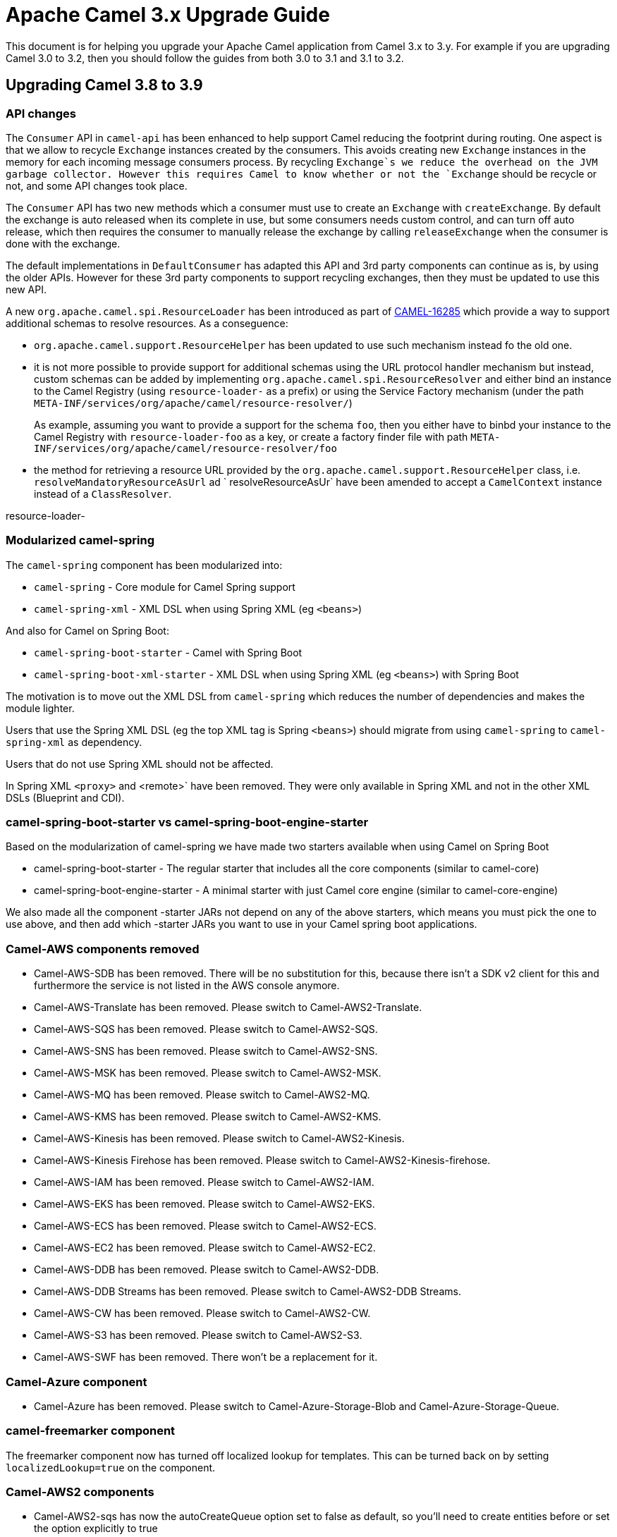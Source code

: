 = Apache Camel 3.x Upgrade Guide

This document is for helping you upgrade your Apache Camel application
from Camel 3.x to 3.y. For example if you are upgrading Camel 3.0 to 3.2, then you should follow the guides
from both 3.0 to 3.1 and 3.1 to 3.2.

== Upgrading Camel 3.8 to 3.9

=== API changes

The `Consumer` API in `camel-api` has been enhanced to help support Camel reducing the footprint during routing.
One aspect is that we allow to recycle `Exchange` instances created by the consumers. This avoids creating new `Exchange`
instances in the memory for each incoming message consumers process. By recycling `Exchange`s we reduce the overhead
on the JVM garbage collector. However this requires Camel to know whether or not the `Exchange` should be recycle or not,
and some API changes took place.

The `Consumer` API has two new methods which a consumer must use to create an `Exchange` with `createExchange`.
By default the exchange is auto released when its complete in use, but some consumers needs custom control,
and can turn off auto release, which then requires the consumer to manually release the exchange by calling `releaseExchange`
when the consumer is done with the exchange.

The default implementations in `DefaultConsumer` has adapted this API and 3rd party components can continue as is, by using
the older APIs. However for these 3rd party components to support recycling exchanges, then they must be updated to use this new API.

A new `org.apache.camel.spi.ResourceLoader` has been introduced as part of https://issues.apache.org/jira/browse/CAMEL-16285[CAMEL-16285] which provide a way to support additional schemas to resolve resources. As a conseguence:

- `org.apache.camel.support.ResourceHelper` has been updated to use such mechanism instead fo the old one.
- it is not more possible to provide support for additional schemas using the URL protocol handler mechanism but instead, custom schemas can be added by implementing `org.apache.camel.spi.ResourceResolver` and either bind an instance to the Camel Registry (using `resource-loader-` as a prefix) or using the Service Factory mechanism (under the path `META-INF/services/org/apache/camel/resource-resolver/`)
+
As example, assuming you want to provide a support for the schema `foo`, then you either have to binbd your instance to the Camel Registry with `resource-loader-foo` as a key, or create a factory finder file with path `META-INF/services/org/apache/camel/resource-resolver/foo`
- the method for retrieving a resource URL provided by the `org.apache.camel.support.ResourceHelper` class, i.e. `resolveMandatoryResourceAsUrl` ad ` resolveResourceAsUr` have been amended to accept a `CamelContext` instance instead of a `ClassResolver`.

resource-loader-

=== Modularized camel-spring

The `camel-spring` component has been modularized into:

- `camel-spring` - Core module for Camel Spring support
- `camel-spring-xml` - XML DSL when using Spring XML (eg `<beans>`)

And also for Camel on Spring Boot:

- `camel-spring-boot-starter` - Camel with Spring Boot
- `camel-spring-boot-xml-starter` - XML DSL when using Spring XML (eg `<beans>`) with Spring Boot

The motivation is to move out the XML DSL from `camel-spring` which reduces the number of dependencies and makes
the module lighter.

Users that use the Spring XML DSL (eg the top XML tag is Spring `<beans>`) should migrate from using `camel-spring`
to `camel-spring-xml` as dependency.

Users that do not use Spring XML should not be affected.

In Spring XML `<proxy>` and <remote>` have been removed. They were only available in Spring XML
and not in the other XML DSLs (Blueprint and CDI).

=== camel-spring-boot-starter vs camel-spring-boot-engine-starter

Based on the modularization of camel-spring we have made two starters available when using Camel on Spring Boot

- camel-spring-boot-starter - The regular starter that includes all the core components (similar to camel-core)
- camel-spring-boot-engine-starter - A minimal starter with just Camel core engine (similar to camel-core-engine)

We also made all the component -starter JARs not depend on any of the above starters, which means you must pick
the one to use above, and then add which -starter JARs you want to use in your Camel spring boot applications.

=== Camel-AWS components removed

- Camel-AWS-SDB has been removed. There will be no substitution for this, because there isn't a SDK v2 client for this and furthermore the service is not listed in the AWS console anymore.
- Camel-AWS-Translate has been removed. Please switch to Camel-AWS2-Translate.
- Camel-AWS-SQS has been removed. Please switch to Camel-AWS2-SQS.
- Camel-AWS-SNS has been removed. Please switch to Camel-AWS2-SNS.
- Camel-AWS-MSK has been removed. Please switch to Camel-AWS2-MSK.
- Camel-AWS-MQ has been removed. Please switch to Camel-AWS2-MQ.
- Camel-AWS-KMS has been removed. Please switch to Camel-AWS2-KMS.
- Camel-AWS-Kinesis has been removed. Please switch to Camel-AWS2-Kinesis.
- Camel-AWS-Kinesis Firehose has been removed. Please switch to Camel-AWS2-Kinesis-firehose.
- Camel-AWS-IAM has been removed. Please switch to Camel-AWS2-IAM.
- Camel-AWS-EKS has been removed. Please switch to Camel-AWS2-EKS.
- Camel-AWS-ECS has been removed. Please switch to Camel-AWS2-ECS.
- Camel-AWS-EC2 has been removed. Please switch to Camel-AWS2-EC2.
- Camel-AWS-DDB has been removed. Please switch to Camel-AWS2-DDB.
- Camel-AWS-DDB Streams has been removed. Please switch to Camel-AWS2-DDB Streams.
- Camel-AWS-CW has been removed. Please switch to Camel-AWS2-CW.
- Camel-AWS-S3 has been removed. Please switch to Camel-AWS2-S3.
- Camel-AWS-SWF has been removed. There won't be a replacement for it.

=== Camel-Azure component

- Camel-Azure has been removed. Please switch to Camel-Azure-Storage-Blob and Camel-Azure-Storage-Queue.

=== camel-freemarker component

The freemarker component now has turned off localized lookup for templates.
This can be turned back on by setting `localizedLookup=true` on the component.

=== Camel-AWS2 components

- Camel-AWS2-sqs has now the autoCreateQueue option set to false as default, so you'll need to create entities before or set the option explicitly to true


